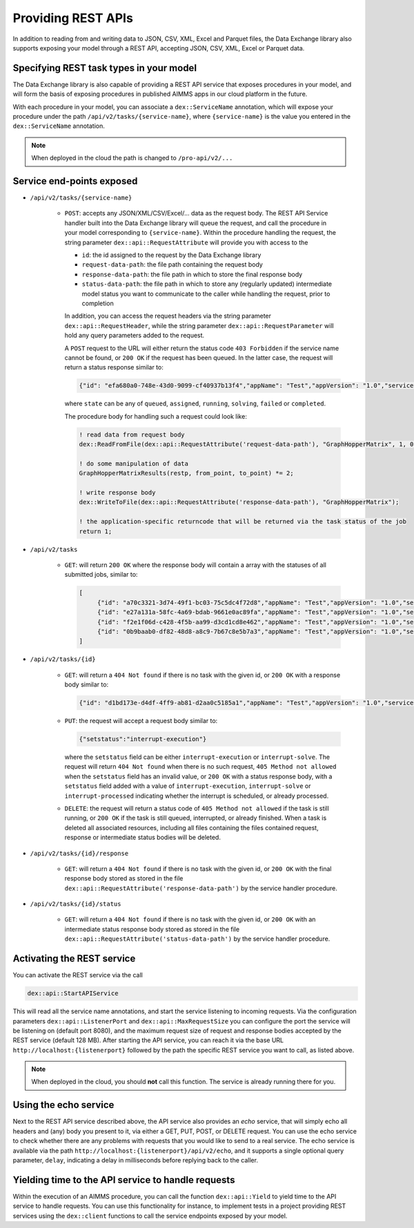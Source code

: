 Providing REST APIs
===================

In addition to reading from and writing data to JSON, CSV, XML, Excel and Parquet files, the Data Exchange library also supports exposing your model through a REST API, accepting JSON, CSV, XML, Excel or Parquet data.

Specifying REST task types in your model
----------------------------------------

The Data Exchange library is also capable of providing a REST API service that exposes procedures in your model, and will form the basis of exposing procedures in published AIMMS apps in our cloud platform in the future. 

With each procedure in your model, you can associate a ``dex::ServiceName`` annotation, which will expose your procedure under the path ``/api/v2/tasks/{service-name}``, where ``{service-name}`` is the value you entered in the ``dex::ServiceName`` annotation. 

.. note::

	When deployed in the cloud the path is changed to ``/pro-api/v2/...``

Service end-points exposed
--------------------------

* ``/api/v2/tasks/{service-name}``
    
    * ``POST``: accepts any JSON/XML/CSV/Excel/... data as the request body. The REST API Service handler built into the Data Exchange library will queue the request, and call the procedure in your model corresponding to ``{service-name}``.
      Within the procedure handling the request, the string parameter ``dex::api::RequestAttribute`` will provide you with access to the 

      * ``id``: the id assigned to the request by the Data Exchange library
      * ``request-data-path``: the file path containing the request body 
      * ``response-data-path``: the file path in which to store the final response body
      * ``status-data-path``: the file path in which to store any (regularly updated) intermediate model status you want to communicate to the caller while handling the request, prior to completion

      In addition, you can access the request headers via the string parameter ``dex::api::RequestHeader``, while the string parameter ``dex::api::RequestParameter`` will hold any query parameters added to the request. 
      
      A ``POST`` request to the URL will either return the status code ``403 Forbidden`` if the service name cannot be found, or ``200 OK`` if the request has been queued. In the latter case, the request will return a status response similar to:

      .. code-block:: json

					{"id": "efa680a0-748e-43d0-9099-cf40937b13f4","appName": "Test","appVersion": "1.0","serviceName": "JobSchedule","state": "completed","createdAt": "2023-11-23 15:16:38.000000","assignedAt": "2023-11-23 15:16:57.000000","runningAt": "2023-11-23 15:16:57.000000","endedAt": "2023-11-23 15:17:01.000000","queueTime": 19.000000,"runTime": 4.000000,"returnCode": 1,"errorMessage": null}

      where ``state`` can be any of ``queued``, ``assigned``, ``running``, ``solving``, ``failed`` or ``completed``.
      
      The procedure body for handling such a request could look like:
      
      .. code-block:: aimms
      
         ! read data from request body
         dex::ReadFromFile(dex::api::RequestAttribute('request-data-path'), "GraphHopperMatrix", 1, 0, 1);

         ! do some manipulation of data
         GraphHopperMatrixResults(restp, from_point, to_point) *= 2;

         ! write response body
         dex::WriteToFile(dex::api::RequestAttribute('response-data-path'), "GraphHopperMatrix");
         
         ! the application-specific returncode that will be returned via the task status of the job
         return 1;

* ``/api/v2/tasks``
    
    * ``GET``: will return ``200 OK`` where the  response body will contain a array with the statuses of all submitted jobs, similar to:
      
      .. code-block:: json
                
         [
              {"id": "a70c3321-3d74-49f1-bc03-75c5dc4f72d8","appName": "Test","appVersion": "1.0","serviceName": "JobSchedule","state": "completed","createdAt": "2023-11-16 09:13:29.000000","assignedAt": "2023-11-16 09:13:48.000000","runningAt": "2023-11-16 09:13:48.000000","endedAt": "2023-11-16 09:14:15.000000","queueTime": 19.000000,"runTime": 27.000000,"returnCode": 1,"errorMessage": null},
              {"id": "e27a131a-58fc-4a69-bdab-9661e0ac89fa","appName": "Test","appVersion": "1.0","serviceName": "JobSchedule","state": "completed","createdAt": "2023-11-16 09:13:29.000000","assignedAt": "2023-11-16 09:13:49.000000","runningAt": "2023-11-16 09:13:49.000000","endedAt": "2023-11-16 09:14:17.000000","queueTime": 20.000000,"runTime": 28.000000,"returnCode": 1,"errorMessage": null},
              {"id": "f2e1f06d-c428-4f5b-aa99-d3cd1cd8e462","appName": "Test","appVersion": "1.0","serviceName": "JobSchedule","state": "completed","createdAt": "2023-11-16 09:13:30.000000","assignedAt": "2023-11-16 09:13:50.000000","runningAt": "2023-11-16 09:13:50.000000","endedAt": "2023-11-16 09:14:20.000000","queueTime": 20.000000,"runTime": 30.000002,"returnCode": 1,"errorMessage": null},
              {"id": "0b9baab0-df82-48d8-a8c9-7b67c8e5b7a3","appName": "Test","appVersion": "1.0","serviceName": "JobSchedule","state": "completed","createdAt": "2023-11-16 09:13:30.000000","assignedAt": "2023-11-16 09:13:51.000000","runningAt": "2023-11-16 09:13:51.000000","endedAt": "2023-11-16 09:14:16.000000","queueTime": 21.000000,"runTime": 25.000000,"returnCode": 1,"errorMessage": null}
         ]
              
* ``/api/v2/tasks/{id}``

    * ``GET``: will return a ``404 Not found`` if there is no task with the given id, or ``200 OK`` with a response body similar to:
    
      .. code-block:: json
    
         {"id": "d1bd173e-d4df-4ff9-ab81-d2aa0c5185a1","appName": "Test","appVersion": "1.0","serviceName": "JobSchedule","state": "completed","createdAt": "2023-11-16 09:13:30.000000","assignedAt": "2023-11-16 09:13:55.000000","runningAt": "2023-11-16 09:13:55.000000","endedAt": "2023-11-16 09:14:20.000000","queueTime": 25.000000,"runTime": 25.000000,"returnCode": 1,"errorMessage": null}
         
    * ``PUT``: the request will accept a request body similar to:

      .. code-block:: json
    
         {"setstatus":"interrupt-execution"}
    
      where the ``setstatus`` field can be either ``interrupt-execution`` or ``interrupt-solve``. The request will return ``404 Not found`` when there is no such request, ``405 Method not allowed`` when the ``setstatus`` field has an invalid value, or ``200 OK`` with a status response body, with a ``setstatus`` field added with a value of ``interrupt-execution``, ``interrupt-solve`` or ``interrupt-processed`` indicating whether the interrupt is scheduled, or already processed. 
      
    * ``DELETE``: the request will return a status code of ``405 Method not allowed`` if the task is still running, or ``200 OK`` if the task is still queued, interrupted, or already finished. When a task is deleted all associated resources, including all files containing the files contained request, response or intermediate status bodies will be deleted.
    
* ``/api/v2/tasks/{id}/response``
    
    * ``GET``: will return a ``404 Not found`` if there is no task with the given id, or ``200 OK`` with the final response body stored as stored in the file ``dex::api::RequestAttribute('response-data-path')`` by the service handler procedure.
    
* ``/api/v2/tasks/{id}/status``
    
    * ``GET``: will return a ``404 Not found`` if there is no task with the given id, or ``200 OK`` with an intermediate status response body stored as stored in the file ``dex::api::RequestAttribute('status-data-path')`` by the service handler procedure.
   
Activating the REST service
---------------------------

You can activate the REST service via the call

.. code-block:: aimms

	dex::api::StartAPIService
	
This will read all the service name annotations, and start the service listening to incoming requests. Via the configuration parameters ``dex::api::ListenerPort`` and ``dex::api::MaxRequestSize`` you can configure the port the service will be listening on (default port 8080), and the maximum request size of request and response bodies accepted by the REST service (default 128 MB). After starting the API service, you can reach it via the base URL ``http://localhost:{listenerport}`` followed by the path the specific REST service you want to call, as listed above.

.. note::

	When deployed in the cloud, you should **not** call this function. The service is already running there for you.


Using the echo service
----------------------

Next to the REST API service described above, the API service also provides an *echo* service, that will simply echo all headers and (any) body you present to it, via either a GET, PUT, POST, or DELETE request. You can use the echo service to check whether there are any problems with requests that you would like to send to a real service. The echo service is available via the path ``http://localhost:{listenerport}/api/v2/echo``, and it supports a single optional query parameter, ``delay``, indicating a delay in milliseconds before replying back to the caller.

Yielding time to the API service to handle requests
---------------------------------------------------

Within the execution of an AIMMS procedure, you can call the function ``dex::api::Yield`` to yield time to the API service to handle requests. You can use this functionality for instance, to implement tests in a project providing REST services using the ``dex::client`` functions to call the service endpoints exposed by your model. 

.. spelling:word-list::

    libCurl